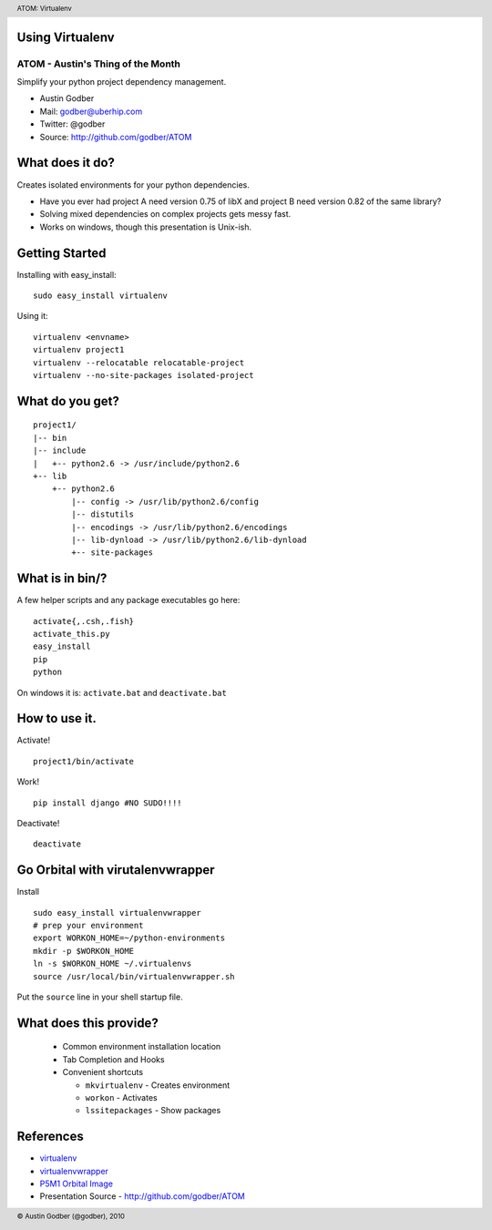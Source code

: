 Using Virtualenv
----------------

ATOM - Austin's Thing of the Month
++++++++++++++++++++++++++++++++++
Simplify your python project dependency management.

* Austin Godber
* Mail: godber@uberhip.com
* Twitter: @godber
* Source: http://github.com/godber/ATOM

.. image:: P5M1-vertical.png
    :height: 2.5cm
    :align: right

.. raw:: pdf

  PageBreak oneColumn

What does it do?
----------------

Creates isolated environments for your python dependencies.

* Have you ever had project A need version 0.75 of libX and project B need version 0.82 of the same library?
* Solving mixed dependencies on complex projects gets messy fast.
* Works on windows, though this presentation is Unix-ish.

Getting Started
---------------

Installing with easy_install::

  sudo easy_install virtualenv

Using it::

  virtualenv <envname>
  virtualenv project1
  virtualenv --relocatable relocatable-project
  virtualenv --no-site-packages isolated-project

What do you get?
----------------

::

  project1/
  |-- bin
  |-- include
  |   +-- python2.6 -> /usr/include/python2.6
  +-- lib
      +-- python2.6
          |-- config -> /usr/lib/python2.6/config
          |-- distutils
          |-- encodings -> /usr/lib/python2.6/encodings
          |-- lib-dynload -> /usr/lib/python2.6/lib-dynload
          +-- site-packages

What is in bin/?
----------------

A few helper scripts and any package executables go here::

  activate{,.csh,.fish}
  activate_this.py
  easy_install
  pip
  python

On windows it is: ``activate.bat`` and ``deactivate.bat``

How to use it.
--------------
Activate!
::

  project1/bin/activate

Work!
::

  pip install django #NO SUDO!!!!

Deactivate!
::

  deactivate

Go Orbital with virutalenvwrapper
---------------------------------
Install
::

  sudo easy_install virtualenvwrapper
  # prep your environment
  export WORKON_HOME=~/python-environments
  mkdir -p $WORKON_HOME
  ln -s $WORKON_HOME ~/.virtualenvs
  source /usr/local/bin/virtualenvwrapper.sh

Put the ``source`` line in your shell startup file.

What does this provide?
-----------------------

 * Common environment installation location
 * Tab Completion and Hooks
 * Convenient shortcuts

   * ``mkvirtualenv`` - Creates environment
   * ``workon`` - Activates
   * ``lssitepackages`` - Show packages


References
----------

* `virtualenv <http://virtualenv.openplans.org/>`_
* `virtualenvwrapper <http://www.doughellmann.com/projects/virtualenvwrapper/>`_
* `P5M1 Orbital Image <http://en.wikipedia.org/wiki/File:P5M1.png>`_
* Presentation Source - http://github.com/godber/ATOM

.. header::

        ATOM: Virtualenv

.. footer::

        © Austin Godber (@godber), 2010

